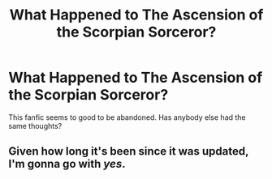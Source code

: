 #+TITLE: What Happened to The Ascension of the Scorpian Sorceror?

* What Happened to The Ascension of the Scorpian Sorceror?
:PROPERTIES:
:Author: R0303012
:Score: 2
:DateUnix: 1363216250.0
:DateShort: 2013-Mar-14
:END:
This fanfic seems to good to be abandoned. Has anybody else had the same thoughts?


** Given how long it's been since it was updated, I'm gonna go with /yes/.
:PROPERTIES:
:Author: SilverCookieDust
:Score: 2
:DateUnix: 1363230337.0
:DateShort: 2013-Mar-14
:END:
